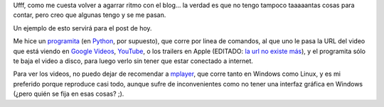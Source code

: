 .. title: Viendo videos sin conexión a internet
.. date: 2006-06-22 15:22:13
.. tags: videos, YouTube, google videos, apple trailers, mplayer, script, Python

Ufff, como me cuesta volver a agarrar ritmo con el blog... la verdad es que no tengo tampoco taaaaantas cosas para contar, pero creo que algunas tengo y se me pasan.

Un ejemplo de esto servirá para el post de hoy.

Me hice un `programita <http://www.taniquetil.com.ar/bdvfiles/code/bajavideos.py>`_ (en `Python <http://www.python.org.ar>`_, por supuesto), que corre por linea de comandos, al que uno le pasa la URL del video que está viendo en `Google Videos <http://video.google.com/>`_, `YouTube <http://youtube.com/>`_, o los trailers en Apple (EDITADO: `la url no existe más <http://www.apple.com/trailers/>`__), y el programita sólo te baja el video a disco, para luego verlo sin tener que estar conectado a internet.

Para ver los videos, no puedo dejar de recomendar a `mplayer <http://www.mplayerhq.hu/>`_, que corre tanto en Windows como Linux, y es mi preferido porque reproduce casi todo, aunque sufre de inconvenientes como no tener una interfaz gráfica en Windows (¿pero quién se fija en esas cosas? ;).
